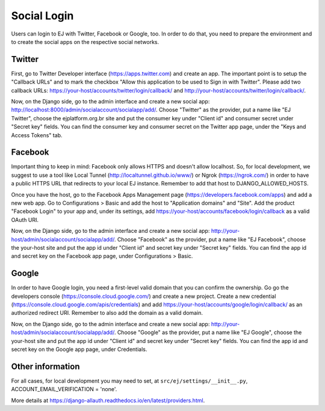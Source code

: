============
Social Login
============

Users can login to EJ with Twitter, Facebook or Google, too. In order to do that, you
need to prepare the environment and to create the social apps on the respective
social networks.


Twitter
=======

First, go to Twitter Developer interface (https://apps.twitter.com) and create
an app. The important point is to setup the "Callback URLs" and to mark the
checkbox "Allow this application to be used to Sign in with Twitter". Please add
two callback URLs: https://your-host/accounts/twitter/login/callback/ and
http://your-host/accounts/twitter/login/callback/.

Now, on the Django side, go to the admin interface and create a new social
app: http://localhost:8000/admin/socialaccount/socialapp/add/. Choose "Twitter"
as the provider, put a name like "EJ Twitter", choose the ejplatform.org.br site
and put the consumer key under "Client id" and consumer secret under "Secret key"
fields. You can find the consumer key and consumer secret on the Twitter app page,
under the "Keys and Access Tokens" tab.


Facebook
========

Important thing to keep in mind: Facebook only allows HTTPS and doesn't allow
localhost. So, for local development, we suggest to use a tool like Local
Tunnel (http://localtunnel.github.io/www/) or Ngrok (https://ngrok.com/) in order
to have a public HTTPS URL that redirects to your local EJ instance. Remember
to add that host to DJANGO_ALLOWED_HOSTS.

Once you have the host, go to the Facebook Apps Management page
(https://developers.facebook.com/apps) and add a new web app. Go to Configurations >
Basic and add the host to "Application domains" and "Site". Add the product
"Facebook Login" to your app and, under its settings, add
https://your-host/accounts/facebook/login/callback as a valid OAuth URI.

Now, on the Django side, go to the admin interface and create a new social app:
http://your-host/admin/socialaccount/socialapp/add/. Choose "Facebook" as
the provider, put a name like "EJ Facebook", choose the your-host site
and put the app id under "Client id" and secret key under "Secret key" fields.
You can find the app id and secret key on the Facebook app page, under
Configurations > Basic.


Google
======

In order to have Google login, you need a first-level valid domain that you can
confirm the ownership. Go go the developers console
(https://console.cloud.google.com/) and create a new project. Create a new
credential (https://console.cloud.google.com/apis/credentials) and add
https://your-host/accounts/google/login/callback/ as an authorized redirect URI.
Remember to also add the domain as a valid domain.

Now, on the Django side, go to the admin interface and create a new social app:
http://your-host/admin/socialaccount/socialapp/add/. Choose "Google" as the
provider, put a name like "EJ Google", choose the your-host site and put
the app id under "Client id" and secret key under "Secret key" fields. You can
find the app id and secret key on the Google app page, under Credentials.


Other information
=================

For all cases, for local development you may need to set, at
``src/ej/settings/__init__.py``, ACCOUNT_EMAIL_VERIFICATION = 'none'.

More details at https://django-allauth.readthedocs.io/en/latest/providers.html.
